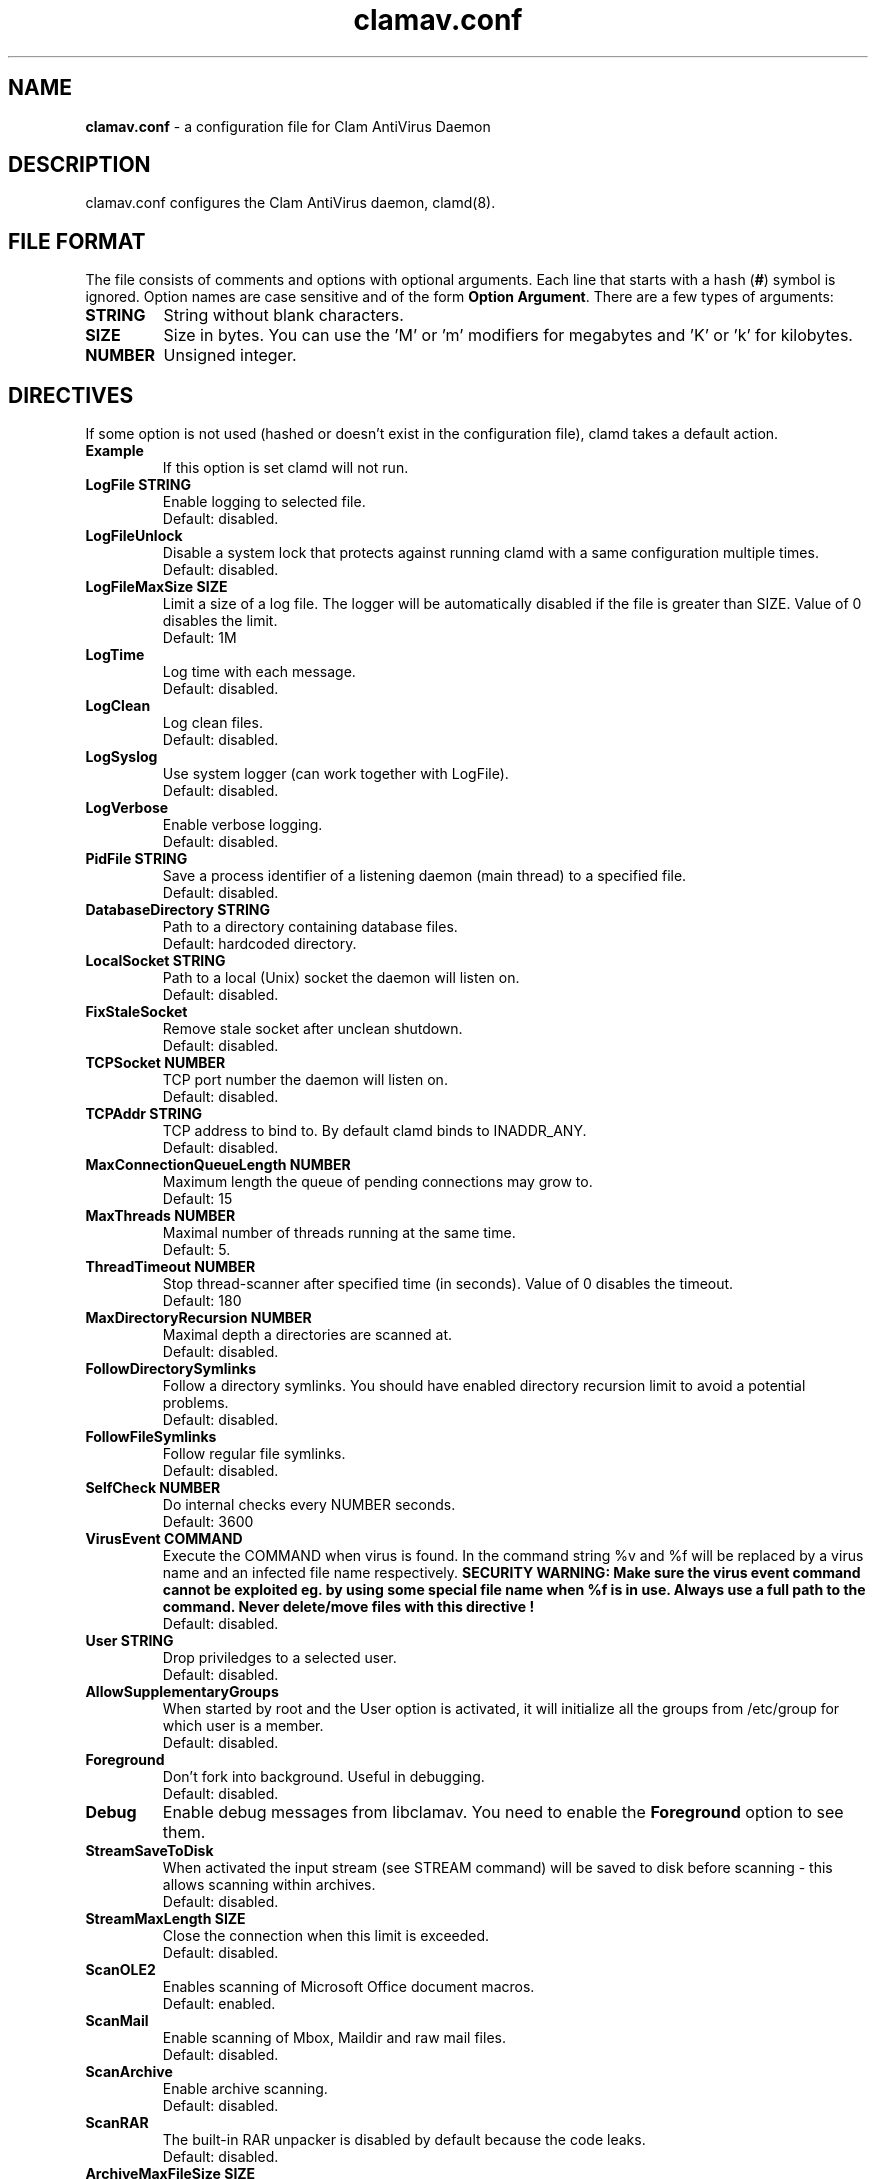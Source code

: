 .\" Manual page created by Tomasz Kojm, 20021001.
.TH "clamav.conf" "5" "March 14, 2004" "Tomasz Kojm" "Clam AntiVirus"
.SH "NAME"
.LP 
\fBclamav.conf\fR \- a configuration file for Clam AntiVirus Daemon
.SH "DESCRIPTION"
.LP 
clamav.conf configures the Clam AntiVirus daemon, clamd(8).
.SH "FILE FORMAT"
The file consists of comments and options with optional arguments. Each line that starts with a hash (\fB#\fR) symbol is ignored. Option names are case sensitive and of the form \fBOption Argument\fR. There are a few types of arguments:
.TP 
\fBSTRING\fR
String without blank characters.
.TP 
\fBSIZE\fR
Size in bytes. You can use the 'M' or 'm' modifiers for megabytes and 'K' or 'k' for kilobytes.
.TP 
\fBNUMBER\fR
Unsigned integer.
.SH "DIRECTIVES"
.LP 
If some option is not used (hashed or doesn't exist in the configuration file), clamd takes a default action.
.TP 
\fBExample\fR
If this option is set clamd will not run.
.TP 
\fBLogFile STRING\fR
Enable logging to selected file.
.br 
Default: disabled.
.TP 
\fBLogFileUnlock\fR
Disable a system lock that protects against running clamd with a same configuration multiple times.
.br 
Default: disabled.
.TP 
\fBLogFileMaxSize SIZE\fR
Limit a size of a log file. The logger will be automatically disabled  if the file is greater than SIZE. Value of 0 disables the limit.
.br 
Default: 1M
.TP 
\fBLogTime\fR
Log time with each message.
.br 
Default: disabled.
.TP 
\fBLogClean\fR
Log clean files.
.br 
Default: disabled.
.TP 
\fBLogSyslog\fR
Use system logger (can work together with LogFile).
.br 
Default: disabled.
.TP 
\fBLogVerbose\fR
Enable verbose logging.
.br 
Default: disabled.
.TP 
\fBPidFile STRING\fR
Save a process identifier of a listening daemon (main thread) to a specified file.
.br 
Default: disabled.
.TP 
\fBDatabaseDirectory STRING\fR
Path to a directory containing database files.
.br 
Default: hardcoded directory.
.TP 
\fBLocalSocket STRING\fR
Path to a local (Unix) socket the daemon will listen on.
.br 
Default: disabled.
.TP 
\fBFixStaleSocket\fR
Remove stale socket after unclean shutdown.
.br 
Default: disabled.
.TP 
\fBTCPSocket NUMBER\fR
TCP port number the daemon will listen on.
.br 
Default: disabled.
.TP 
\fBTCPAddr STRING\fR
TCP address to bind to. By default clamd binds to INADDR_ANY.
.br 
Default: disabled.
.TP 
\fBMaxConnectionQueueLength NUMBER\fR
Maximum length the queue of pending connections may grow to.
.br 
Default: 15
.TP 
\fBMaxThreads NUMBER\fR
Maximal number of threads running at the same time.
.br 
Default: 5.
.TP 
\fBThreadTimeout NUMBER\fR
Stop thread\-scanner after specified time (in seconds). Value of 0 disables the timeout.
.br 
Default: 180
.TP 
\fBMaxDirectoryRecursion NUMBER\fR
Maximal depth a directories are scanned at.
.br 
Default: disabled.
.TP 
\fBFollowDirectorySymlinks\fR
Follow a directory symlinks. You should have enabled directory recursion limit to avoid a potential problems.
.br 
Default: disabled.
.TP 
\fBFollowFileSymlinks\fR
Follow regular file symlinks.
.br 
Default: disabled.
.TP 
\fBSelfCheck NUMBER\fR
Do internal checks every NUMBER seconds.
.br 
Default: 3600
.TP 
\fBVirusEvent COMMAND\fR
Execute the COMMAND when virus is found. In the command string %v and %f will be replaced by a virus name and an infected file name respectively.
\fBSECURITY WARNING: Make sure the virus event command cannot be exploited eg. by using some special file name when %f is in use. Always use a full path to the command. Never delete/move files with this directive !
\fR
.br 
Default: disabled.
.TP 
\fBUser STRING\fR
Drop priviledges to a selected user.
.br 
Default: disabled.
.TP 
\fBAllowSupplementaryGroups\fR
When started by root and the User option is activated, it will initialize all the groups from /etc/group for which user is a member.
.br 
Default: disabled.
.TP 
\fBForeground\fR
Don't fork into background. Useful in debugging.
.br 
Default: disabled.
.TP 
\fBDebug\fR
Enable debug messages from libclamav. You need to enable the \fBForeground\fR option to see them.
.TP 
\fBStreamSaveToDisk\fR
When activated the input stream (see STREAM command) will be saved to disk before scanning \- this allows scanning within archives.
.br 
Default: disabled.
.TP 
\fBStreamMaxLength SIZE\fR
Close the connection when this limit is exceeded.
.br 
Default: disabled.
.TP 
\fBScanOLE2\fR
Enables scanning of Microsoft Office document macros.
.br 
Default: enabled.
.TP 
\fBScanMail\fR
Enable scanning of Mbox, Maildir and raw mail files.
.br 
Default: disabled.
.TP 
\fBScanArchive\fR
Enable archive scanning.
.br 
Default: disabled.
.TP 
\fBScanRAR\fR
The built\-in RAR unpacker is disabled by default because the code leaks.
.br 
Default: disabled.
.TP 
\fBArchiveMaxFileSize SIZE\fR
Files in archives larger than this limit won't be scanned. Value of 0 disables the limit.
.br 
Default: 10M
.TP 
\fBArchiveMaxRecursion NUMBER\fR
Limit archive recursion level. Value of 0 disables the limit.
.br 
Default: 5
.TP 
\fBArchiveMaxFiles NUMBER\fR
Number of files to be scanned within archive. Value of 0 disables the limit.
.br 
Default: 1000
.TP 
\fBArchiveMaxCompressionRatio NUMBER\fR
Analyze compression ratio and mark potential archive bombs as viruses (0 disables the limit).
.br 
Default: 200
.TP 
\fBArchiveLimitMemoryUsage\fR
Use slower decompression algorithm which uses less memory. This option affects bzip2 decompressor only.
.br 
Default: disabled
.TP 
\fBArchiveBlockEncrypted\fR
Mark encrypted archives as viruses (Encrypted.Zip, Encrypted.RAR).
.br 
Default: disabled
.TP 
\fBClamukoScanOnLine\fR
Enable Clamuko \- on\-access scanner for Linux. Dazuko must be already running.
.br 
Default: disabled.
.TP 
\fBClamukoScanOnOpen\fR
Scan a file on open.
.br 
Default: disabled.
.TP 
\fBClamukoScanOnClose\fR
Scan a file on close.
.br 
Default: disabled.
.TP 
\fBClamukoScanOnExec\fR
Scan a file on execute.
.br 
Default: disabled.
.TP 
\fBClamukoIncludePath STRING\fR
Set the include paths (all files and directories in them will be scanned). You can have multiple ClamukoIncludePath options but each directory must be added with a seperate option.
.br 
Default: disabled. Required.
.TP 
\fBClamukoExcludePath\fR
Set the exclude paths. All subdirectories are also excluded.
.br 
Default: disabled.
.TP 
\fBClamukoMaxFileSize SIZE\fR
Don't scan files larger than SIZE.
.br 
Default: 5M
.TP 
\fBClamukoScanArchive\fR
Enable archive scanning. It uses ArchiveMax* limits.
.br 
Default: disabled.
.SH "FILES"
.LP 
/etc/clamav.conf
.br 
/usr/local/etc/clamav.conf
.SH "AUTHOR"
.LP 
Tomasz Kojm <tkojm@clamav.net>
.SH "SEE ALSO"
.LP 
clamd(8), clamdscan(1), clamscan(1), freshclam(1), sigtool(1), clamav\-milter(8)
